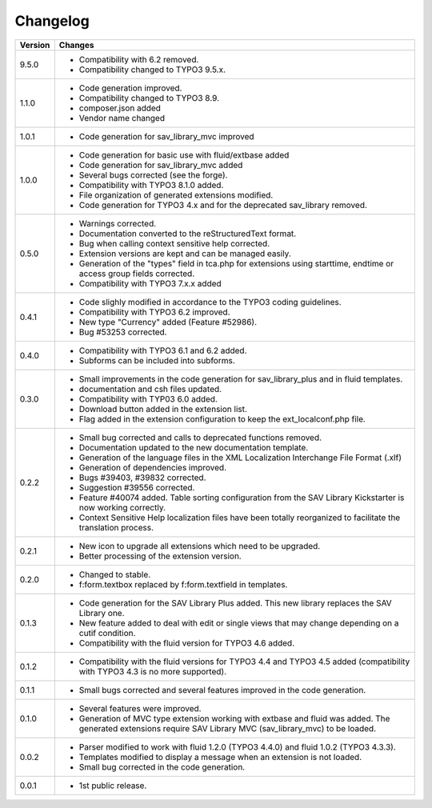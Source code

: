.. ==================================================
.. FOR YOUR INFORMATION
.. --------------------------------------------------
.. -*- coding: utf-8 -*- with BOM.

.. ==================================================
.. DEFINE SOME TEXTROLES
.. --------------------------------------------------
.. role::   underline
.. role::   typoscript(code)
.. role::   ts(typoscript)
   :class:  typoscript
.. role::   php(code)


Changelog
=========

.. tabularcolumns:: |r|p{13.7cm}|

=======  ===========================================================================
Version  Changes
=======  ===========================================================================
9.5.0    - Compatibility with 6.2 removed.
         - Compatibility changed to TYPO3 9.5.x.

1.1.0    - Code generation improved.
         - Compatibility changed to TYPO3 8.9.
         - composer.json added
         - Vendor name changed

1.0.1    - Code generation for sav_library_mvc improved

1.0.0    - Code generation for basic use with fluid/extbase added
         - Code generation for sav_library_mvc added
         - Several bugs corrected (see the forge).
         - Compatibility with TYPO3 8.1.0 added.
         - File organization of generated extensions modified.
         - Code generation for TYPO3 4.x and for the deprecated sav_library removed.

0.5.0    - Warnings corrected.
         - Documentation converted to the reStructuredText format.
         - Bug when calling context sensitive help corrected.
         - Extension versions are kept and can be managed easily. 
         - Generation of  the "types" field in tca.php for extensions using starttime, 
           endtime or access group  fields corrected.
         - Compatibility with TYPO3 7.x.x added

0.4.1    - Code slighly modified in accordance to the TYPO3 coding guidelines.
         - Compatibility with TYPO3 6.2 improved.
         - New type "Currency" added (Feature #52986).
         - Bug #53253 corrected.

0.4.0    - Compatibility with TYPO3 6.1 and 6.2 added.
         - Subforms can be included into subforms.

0.3.0    - Small improvements in the code generation for sav\_library\_plus and
           in fluid templates.
         - documentation and csh files updated.
         - Compatibility with TYP03 6.0 added.
         - Download button added in the extension list.
         - Flag added in the extension configuration to keep the
           ext\_localconf.php file.  

0.2.2    - Small bug corrected and calls to deprecated functions removed.
         - Documentation updated to the new documentation template.
         - Generation of the language files in the XML Localization Interchange
           File Format (.xlf)
         - Generation of dependencies improved.
         - Bugs #39403, #39832 corrected.   
         - Suggestion #39556 corrected.
         - Feature #40074 added. Table sorting configuration from the SAV Library
           Kickstarter is now working correctly.
         - Context Sensitive Help localization files have been totally
           reorganized to facilitate the translation process.  
         
0.2.1    - New icon to upgrade all extensions which need to be upgraded.
         - Better processing of the extension version.

0.2.0    - Changed to stable.
         - f:form.textbox replaced by f:form.textfield in templates.

0.1.3    - Code generation for the SAV Library Plus added. This new library
           replaces the SAV Library one.
         - New feature added to deal with edit or single views that may change
           depending on a cutif condition.
         - Compatibility with the fluid version for TYPO3 4.6 added.   

0.1.2    - Compatibility with the fluid versions for TYPO3 4.4 and TYPO3 4.5
           added (compatibility with TYPO3 4.3 is no more supported).

0.1.1    - Small bugs corrected and several features improved in the code
           generation.

0.1.0    - Several features were improved.
         - Generation of MVC type extension working with extbase and fluid was
           added. The generated extensions require SAV Library MVC
           (sav\_library\_mvc) to be loaded.

0.0.2    - Parser modified to work with fluid 1.2.0 (TYPO3 4.4.0) and fluid 1.0.2
           (TYPO3 4.3.3).
         - Templates modified to display a message when an extension is not
           loaded. 
         - Small bug corrected in the code generation.

0.0.1    - 1st public release.
=======  ===========================================================================